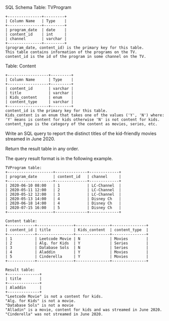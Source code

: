 SQL Schema
Table: TVProgram
#+BEGIN_EXAMPLE
+---------------+---------+
| Column Name   | Type    |
+---------------+---------+
| program_date  | date    |
| content_id    | int     |
| channel       | varchar |
+---------------+---------+
(program_date, content_id) is the primary key for this table.
This table contains information of the programs on the TV.
content_id is the id of the program in some channel on the TV.
 #+END_EXAMPLE

Table: Content
#+BEGIN_EXAMPLE
+------------------+---------+
| Column Name      | Type    |
+------------------+---------+
| content_id       | varchar |
| title            | varchar |
| Kids_content     | enum    |
| content_type     | varchar |
+------------------+---------+
content_id is the primary key for this table.
Kids_content is an enum that takes one of the values ('Y', 'N') where: 
'Y' means is content for kids otherwise 'N' is not content for kids.
content_type is the category of the content as movies, series, etc.
 #+END_EXAMPLE

Write an SQL query to report the distinct titles of the kid-friendly movies streamed in June 2020.

Return the result table in any order.

The query result format is in the following example.

 
#+BEGIN_EXAMPLE
TVProgram table:
+--------------------+--------------+-------------+
| program_date       | content_id   | channel     |
+--------------------+--------------+-------------+
| 2020-06-10 08:00   | 1            | LC-Channel  |
| 2020-05-11 12:00   | 2            | LC-Channel  |
| 2020-05-12 12:00   | 3            | LC-Channel  |
| 2020-05-13 14:00   | 4            | Disney Ch   |
| 2020-06-18 14:00   | 4            | Disney Ch   |
| 2020-07-15 16:00   | 5            | Disney Ch   |
+--------------------+--------------+-------------+

Content table:
+------------+----------------+---------------+---------------+
| content_id | title          | Kids_content  | content_type  |
+------------+----------------+---------------+---------------+
| 1          | Leetcode Movie | N             | Movies        |
| 2          | Alg. for Kids  | Y             | Series        |
| 3          | Database Sols  | N             | Series        |
| 4          | Aladdin        | Y             | Movies        |
| 5          | Cinderella     | Y             | Movies        |
+------------+----------------+---------------+---------------+

Result table:
+--------------+
| title        |
+--------------+
| Aladdin      |
+--------------+
"Leetcode Movie" is not a content for kids.
"Alg. for Kids" is not a movie.
"Database Sols" is not a movie
"Alladin" is a movie, content for kids and was streamed in June 2020.
"Cinderella" was not streamed in June 2020.
#+END_EXAMPLE
